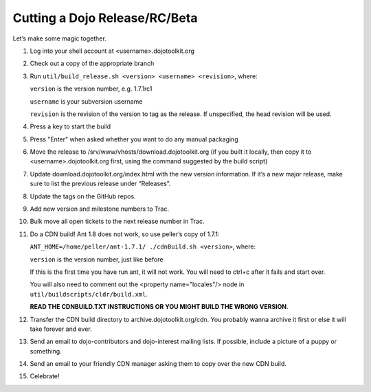 .. _developer/release:

==============================
Cutting a Dojo Release/RC/Beta
==============================

Let’s make some magic together.

.. |br| raw:: html

   <br>

.. contents ::

1. Log into your shell account at <username>.dojotoolkit.org
2. Check out a copy of the appropriate branch
3. Run ``util/build_release.sh <version> <username> <revision>``, where:

   ``version`` is the version number, e.g. 1.7.1rc1

   ``username`` is your subversion username

   ``revision`` is the revision of the version to tag as the release. If unspecified, the head revision will be used.
4. Press a key to start the build
5. Press "Enter" when asked whether you want to do any manual packaging
6. Move the release to /srv/www/vhosts/download.dojotoolkit.org
   (if you built it locally, then copy it to <username>.dojotoolkit.org first, using the command suggested by the
   build script)
7. Update download.dojotoolkit.org/index.html with the new version information. If it’s a new major release, make sure to list the previous release under “Releases”.
8. Update the tags on the GitHub repos.
9. Add new version and milestone numbers to Trac.
10. Bulk move all open tickets to the next release number in Trac.
11. Do a CDN build! Ant 1.8 does not work, so use peller’s copy of 1.7.1:

    ``ANT_HOME=/home/peller/ant-1.7.1/ ./cdnBuild.sh <version>``, where:

    ``version`` is the version number, just like before

    If this is the first time you have run ant, it will not work. You will need to ctrl+c after it fails and start over.

    You will also need to comment out the <property name="locales"/> node in ``util/buildscripts/cldr/build.xml``.

    **READ THE CDNBUILD.TXT INSTRUCTIONS OR YOU MIGHT BUILD THE WRONG VERSION**.
12. Transfer the CDN build directory to archive.dojotoolkit.org/cdn. You probably wanna archive it first or else it
    will take forever and ever.
13. Send an email to dojo-contributors and dojo-interest mailing lists. If possible, include a picture of a puppy or
    something.
14. Send an email to your friendly CDN manager asking them to copy over the new CDN build.
15. Celebrate!